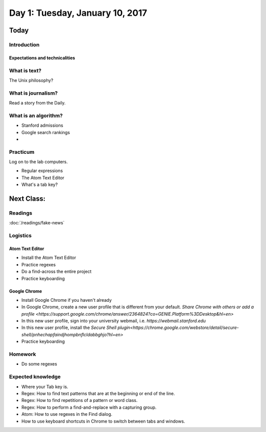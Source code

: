*********************************
Day 1: Tuesday, January 10, 2017
*********************************

Today
=====

Introduction
------------

Expectations and technicalities
^^^^^^^^^^^^^^^^^^^^^^^^^^^^^^^

What is text?
-------------

The Unix philosophy?


What is journalism?
-------------------

Read a story from the Daily.


What is an algorithm?
---------------------

- Stanford admissions
- Google search rankings
-

Practicum
---------

Log on to the lab computers.


- Regular expressions
- The Atom Text Editor
- What's a tab key?


Next Class:
===========

Readings
--------

:doc:`/readings/fake-news`



Logistics
---------

Atom Text Editor
^^^^^^^^^^^^^^^^

- Install the Atom Text Editor
- Practice regexes
- Do a find-across the entire project
- Practice keyboarding

Google Chrome
^^^^^^^^^^^^^

- Install Google Chrome if you haven't already
- In Google Chrome, create a new user profile that is different from your default. `Share Chrome with others or add a profile <https://support.google.com/chrome/answer/2364824?co=GENIE.Platform%3DDesktop&hl=en>`
- In this new user profile, sign into your university webmail, i.e. `https://webmail.stanford.edu`
- In this new user profile, install the `Secure Shell plugin<https://chrome.google.com/webstore/detail/secure-shell/pnhechapfaindjhompbnflcldabbghjo?hl=en>`
- Practice keyboarding


Homework
--------

- Do some regexes


Expected knowledge
------------------

- Where your Tab key is.
- Regex: How to find text patterns that are at the beginning or end of the line.
- Regex: How to find repetitions of a pattern or word class.
- Regex: How to perform a find-and-replace with a capturing group.
- Atom: How to use regexes in the Find dialog.
- How to use keyboard shortcuts in Chrome to switch between tabs and windows.
